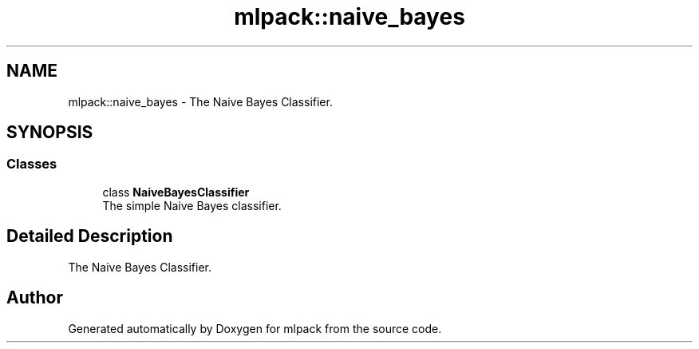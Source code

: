 .TH "mlpack::naive_bayes" 3 "Sun Aug 22 2021" "Version 3.4.2" "mlpack" \" -*- nroff -*-
.ad l
.nh
.SH NAME
mlpack::naive_bayes \- The Naive Bayes Classifier\&.  

.SH SYNOPSIS
.br
.PP
.SS "Classes"

.in +1c
.ti -1c
.RI "class \fBNaiveBayesClassifier\fP"
.br
.RI "The simple Naive Bayes classifier\&. "
.in -1c
.SH "Detailed Description"
.PP 
The Naive Bayes Classifier\&. 


.SH "Author"
.PP 
Generated automatically by Doxygen for mlpack from the source code\&.
